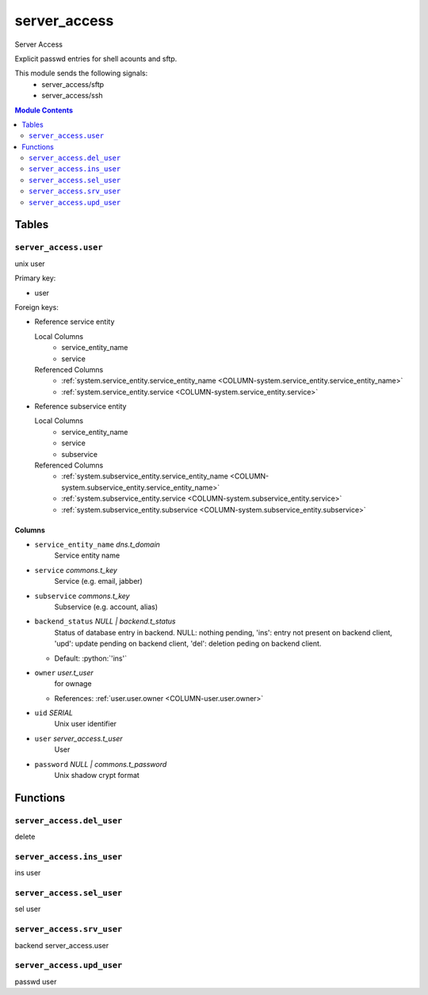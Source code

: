 ======================================================================
server_access
======================================================================

Server Access

Explicit passwd entries for shell acounts and sftp.

This module sends the following signals:
 - server_access/sftp
 - server_access/ssh

.. contents:: Module Contents
   :local:
   :depth: 2


Tables
----------------------------------------------------------------------


.. _TBL-server_access.user:

``server_access.user``
``````````````````````````````````````````````````````````````````````

unix user

Primary key:

- user


.. BEGIN FKs

Foreign keys:

- Reference service entity

  Local Columns
   - service_entity_name
   - service

  Referenced Columns
   - :ref:`system.service_entity.service_entity_name <COLUMN-system.service_entity.service_entity_name>`
   - :ref:`system.service_entity.service <COLUMN-system.service_entity.service>`

- Reference subservice entity

  Local Columns
   - service_entity_name
   - service
   - subservice

  Referenced Columns
   - :ref:`system.subservice_entity.service_entity_name <COLUMN-system.subservice_entity.service_entity_name>`
   - :ref:`system.subservice_entity.service <COLUMN-system.subservice_entity.service>`
   - :ref:`system.subservice_entity.subservice <COLUMN-system.subservice_entity.subservice>`


.. END FKs


Columns
''''''''''''''''''''''''''''''''''''''''''''''''''''''''''''''''''''''


.. _COLUMN-server_access.user.service_entity_name:

- ``service_entity_name`` *dns.t_domain*
    Service entity name






.. _COLUMN-server_access.user.service:

- ``service`` *commons.t_key*
    Service (e.g. email, jabber)






.. _COLUMN-server_access.user.subservice:

- ``subservice`` *commons.t_key*
    Subservice (e.g. account, alias)






.. _COLUMN-server_access.user.backend_status:

- ``backend_status`` *NULL | backend.t_status*
    Status of database entry in backend. NULL: nothing pending,
    'ins': entry not present on backend client, 'upd': update
    pending on backend client, 'del': deletion peding on
    backend client.

  - Default: :python:`'ins'`





.. _COLUMN-server_access.user.owner:

- ``owner`` *user.t_user*
    for ownage


  - References: :ref:`user.user.owner <COLUMN-user.user.owner>`




.. _COLUMN-server_access.user.uid:

- ``uid`` *SERIAL*
    Unix user identifier






.. _COLUMN-server_access.user.user:

- ``user`` *server_access.t_user*
    User






.. _COLUMN-server_access.user.password:

- ``password`` *NULL | commons.t_password*
    Unix shadow crypt format









Functions
---------


``server_access.del_user``
``````````````````````````````````````````````````````````````````````

delete


``server_access.ins_user``
``````````````````````````````````````````````````````````````````````

ins user


``server_access.sel_user``
``````````````````````````````````````````````````````````````````````

sel user


``server_access.srv_user``
``````````````````````````````````````````````````````````````````````

backend server_access.user


``server_access.upd_user``
``````````````````````````````````````````````````````````````````````

passwd user



